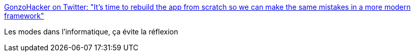 :jbake-type: post
:jbake-status: published
:jbake-title: GonzoHacker on Twitter: "It's time to rebuild the app from scratch so we can make the same mistakes in a more modern framework"
:jbake-tags: citation,programming,framework,mode,_mois_sept.,_année_2016
:jbake-date: 2016-09-22
:jbake-depth: ../
:jbake-uri: shaarli/1474526587000.adoc
:jbake-source: https://nicolas-delsaux.hd.free.fr/Shaarli?searchterm=https%3A%2F%2Ftwitter.com%2FGonzoHacker%2Fstatus%2F776870997479817220&searchtags=citation+programming+framework+mode+_mois_sept.+_ann%C3%A9e_2016
:jbake-style: shaarli

https://twitter.com/GonzoHacker/status/776870997479817220[GonzoHacker on Twitter: "It's time to rebuild the app from scratch so we can make the same mistakes in a more modern framework"]

Les modes dans l'informatique, ça évite la réflexion
